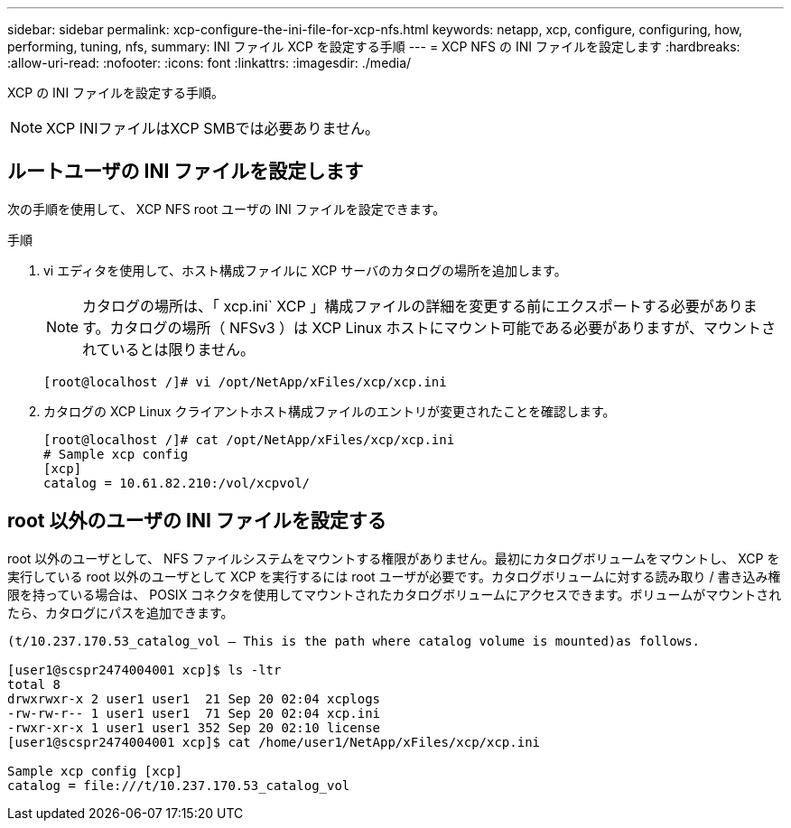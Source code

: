 ---
sidebar: sidebar 
permalink: xcp-configure-the-ini-file-for-xcp-nfs.html 
keywords: netapp, xcp, configure, configuring, how, performing, tuning, nfs, 
summary: INI ファイル XCP を設定する手順 
---
= XCP NFS の INI ファイルを設定します
:hardbreaks:
:allow-uri-read: 
:nofooter: 
:icons: font
:linkattrs: 
:imagesdir: ./media/


[role="lead"]
XCP の INI ファイルを設定する手順。


NOTE: XCP INIファイルはXCP SMBでは必要ありません。



== ルートユーザの INI ファイルを設定します

次の手順を使用して、 XCP NFS root ユーザの INI ファイルを設定できます。

.手順
. vi エディタを使用して、ホスト構成ファイルに XCP サーバのカタログの場所を追加します。
+

NOTE: カタログの場所は、「 xcp.ini` XCP 」構成ファイルの詳細を変更する前にエクスポートする必要があります。カタログの場所（ NFSv3 ）は XCP Linux ホストにマウント可能である必要がありますが、マウントされているとは限りません。

+
[listing]
----
[root@localhost /]# vi /opt/NetApp/xFiles/xcp/xcp.ini
----
. カタログの XCP Linux クライアントホスト構成ファイルのエントリが変更されたことを確認します。
+
[listing]
----
[root@localhost /]# cat /opt/NetApp/xFiles/xcp/xcp.ini
# Sample xcp config
[xcp]
catalog = 10.61.82.210:/vol/xcpvol/
----




== root 以外のユーザの INI ファイルを設定する

root 以外のユーザとして、 NFS ファイルシステムをマウントする権限がありません。最初にカタログボリュームをマウントし、 XCP を実行している root 以外のユーザとして XCP を実行するには root ユーザが必要です。カタログボリュームに対する読み取り / 書き込み権限を持っている場合は、 POSIX コネクタを使用してマウントされたカタログボリュームにアクセスできます。ボリュームがマウントされたら、カタログにパスを追加できます。

[listing]
----
(t/10.237.170.53_catalog_vol – This is the path where catalog volume is mounted)as follows.

[user1@scspr2474004001 xcp]$ ls -ltr
total 8
drwxrwxr-x 2 user1 user1  21 Sep 20 02:04 xcplogs
-rw-rw-r-- 1 user1 user1  71 Sep 20 02:04 xcp.ini
-rwxr-xr-x 1 user1 user1 352 Sep 20 02:10 license
[user1@scspr2474004001 xcp]$ cat /home/user1/NetApp/xFiles/xcp/xcp.ini

Sample xcp config [xcp]
catalog = file:///t/10.237.170.53_catalog_vol
----
